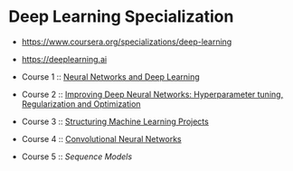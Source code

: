 * Deep Learning Specialization

- https://www.coursera.org/specializations/deep-learning
- https://deeplearning.ai

- Course 1 :: [[http://yeonghoey.com/coursera-neural-networks-deep-learning][Neural Networks and Deep Learning]]
- Course 2 :: [[http://yeonghoey.com/coursera-deep-neural-network][Improving Deep Neural Networks: Hyperparameter tuning, Regularization and Optimization]]
- Course 3 :: [[http://yeonghoey.com/coursera-machine-learning-projects][Structuring Machine Learning Projects]]
- Course 4 :: [[http://yeonghoey.com/coursera-convolutional-neural-networks][Convolutional Neural Networks]]
- Course 5 :: [[course5.org][Sequence Models]]
